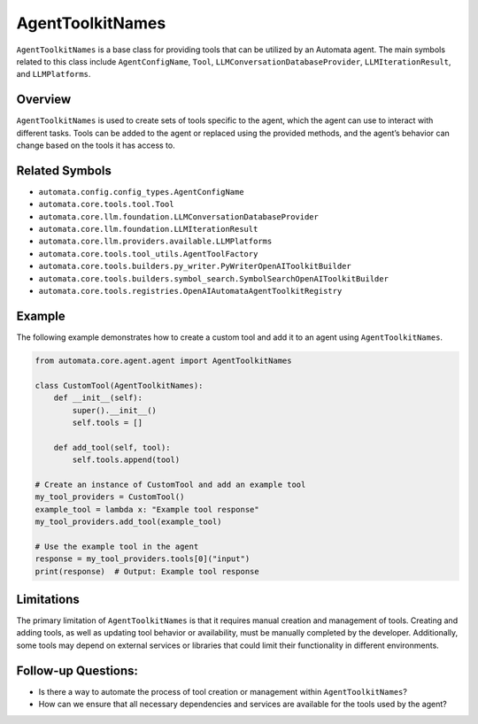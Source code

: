 AgentToolkitNames
==================

``AgentToolkitNames`` is a base class for providing tools that can be
utilized by an Automata agent. The main symbols related to this class
include ``AgentConfigName``, ``Tool``,
``LLMConversationDatabaseProvider``, ``LLMIterationResult``, and
``LLMPlatforms``.

Overview
--------

``AgentToolkitNames`` is used to create sets of tools specific to the
agent, which the agent can use to interact with different tasks. Tools
can be added to the agent or replaced using the provided methods, and
the agent’s behavior can change based on the tools it has access to.

Related Symbols
---------------

-  ``automata.config.config_types.AgentConfigName``
-  ``automata.core.tools.tool.Tool``
-  ``automata.core.llm.foundation.LLMConversationDatabaseProvider``
-  ``automata.core.llm.foundation.LLMIterationResult``
-  ``automata.core.llm.providers.available.LLMPlatforms``
-  ``automata.core.tools.tool_utils.AgentToolFactory``
-  ``automata.core.tools.builders.py_writer.PyWriterOpenAIToolkitBuilder``
-  ``automata.core.tools.builders.symbol_search.SymbolSearchOpenAIToolkitBuilder``
-  ``automata.core.tools.registries.OpenAIAutomataAgentToolkitRegistry``

Example
-------

The following example demonstrates how to create a custom tool and add
it to an agent using ``AgentToolkitNames``.

.. code:: python

   from automata.core.agent.agent import AgentToolkitNames

   class CustomTool(AgentToolkitNames):
       def __init__(self):
           super().__init__()
           self.tools = []

       def add_tool(self, tool):
           self.tools.append(tool)

   # Create an instance of CustomTool and add an example tool
   my_tool_providers = CustomTool()
   example_tool = lambda x: "Example tool response"
   my_tool_providers.add_tool(example_tool)

   # Use the example tool in the agent
   response = my_tool_providers.tools[0]("input")
   print(response)  # Output: Example tool response

Limitations
-----------

The primary limitation of ``AgentToolkitNames`` is that it requires
manual creation and management of tools. Creating and adding tools, as
well as updating tool behavior or availability, must be manually
completed by the developer. Additionally, some tools may depend on
external services or libraries that could limit their functionality in
different environments.

Follow-up Questions:
--------------------

-  Is there a way to automate the process of tool creation or management
   within ``AgentToolkitNames``?
-  How can we ensure that all necessary dependencies and services are
   available for the tools used by the agent?
